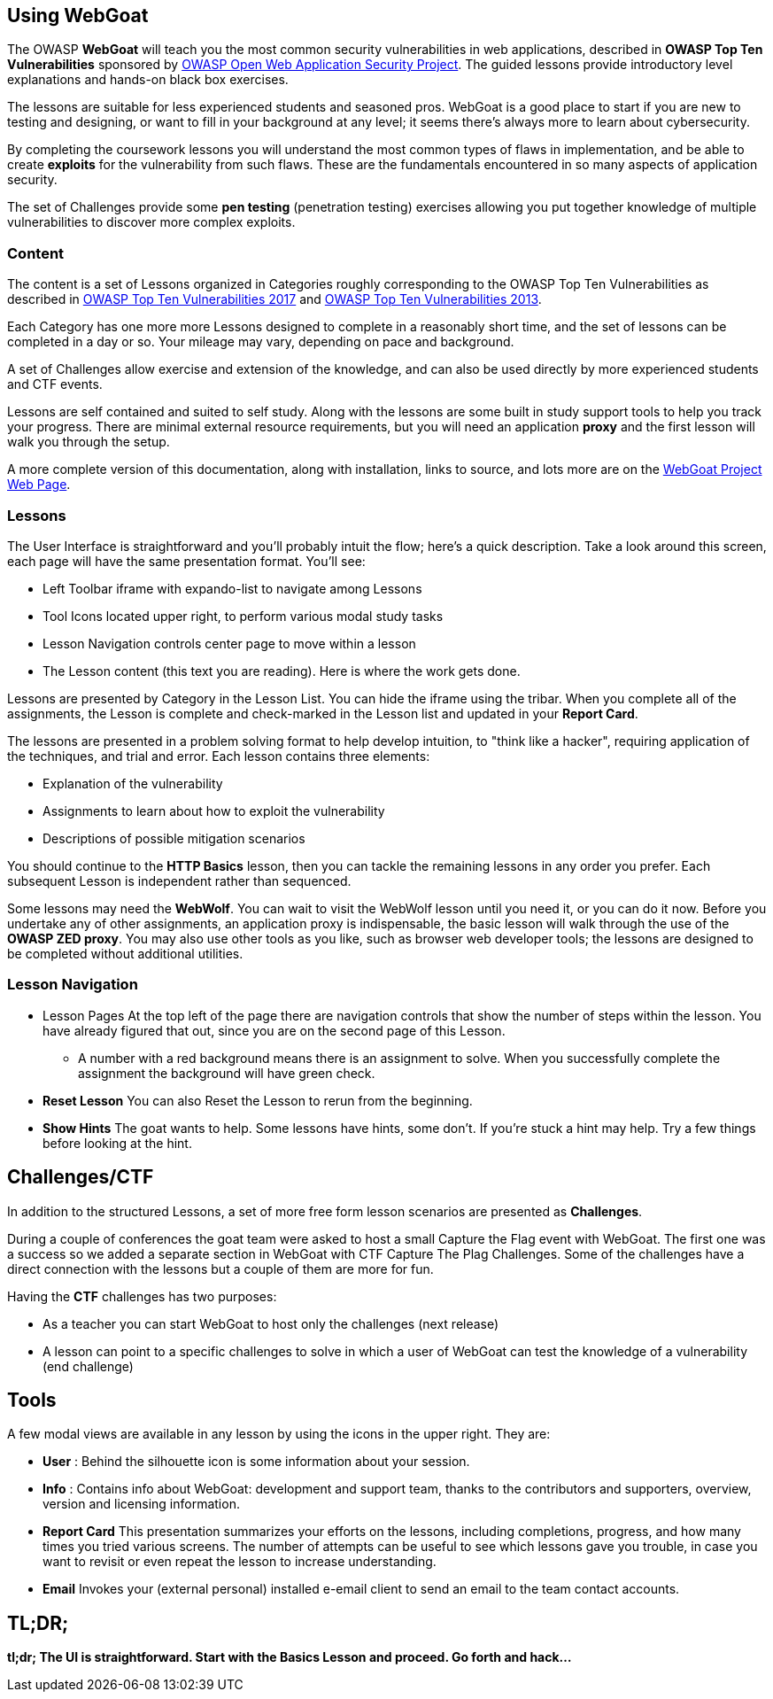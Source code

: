 == Using WebGoat

The OWASP *WebGoat* will teach you the most common
security vulnerabilities in web applications, described in
*OWASP Top Ten Vulnerabilities* sponsored by
https://www.owasp.org[OWASP Open Web Application Security Project].
The guided lessons provide introductory level explanations
and hands-on black box exercises.

The lessons are suitable for less experienced students and
seasoned pros. WebGoat is a good place to start if you are new to testing and designing, or want to
fill in your background at any level; it seems there's always more to learn about cybersecurity.

By completing the coursework lessons you will understand the most common types of flaws in
implementation, and be able to create
*exploits* for the vulnerability from such flaws. These are the fundamentals
encountered in so many aspects of application security.

The set of Challenges provide some *pen testing*
(penetration testing) exercises allowing you put together knowledge of multiple vulnerabilities
to discover more
complex exploits.

=== Content

The content is a set of Lessons organized in Categories
roughly corresponding to the OWASP Top Ten Vulnerabilities as described in
https://www.owasp.org/index.php/Category:OWASP_Top_Ten_Project[OWASP Top Ten Vulnerabilities 2017]
and
https://www.owasp.org/index.php/Top_10_2013[OWASP Top Ten Vulnerabilities 2013].

Each Category has one more more Lessons designed to complete in
a reasonably short time, and the set of lessons can be
completed in a day or so. Your mileage may vary, depending on pace and background.

A set of Challenges allow exercise and extension
of the knowledge, and can also be used directly by more experienced students and CTF events.

Lessons are self contained and suited to self study.
Along with the lessons are some built in study support tools
to help you track your progress. There are minimal external resource requirements, but you will
need an application *proxy* and the first lesson will walk you through the setup.

A more complete version of this documentation, along with installation,
links to source, and lots more are on the
https://www.owasp.org/index.php/Category:OWASP_WebGoat_Project[WebGoat Project Web Page].


=== Lessons


The User Interface is straightforward and you'll probably intuit the
flow; here's a quick description.
Take a look around this screen, each page will have the same presentation format.
You'll see:

* Left Toolbar iframe with expando-list to navigate among Lessons
* Tool Icons located upper right, to perform various modal study tasks
* Lesson Navigation controls center page to move within a lesson
* The Lesson content (this text you are reading). Here is where the work gets done.


Lessons are presented by Category in the Lesson List.
You can hide the iframe using the tribar. When you complete all of the
assignments, the Lesson is complete and check-marked in the Lesson list and updated in
your *Report Card*.


The lessons are presented in a problem solving format to help
develop intuition, to "think like a hacker", requiring application of the techniques,
and trial and error.
Each lesson contains three elements:

* Explanation of the vulnerability
* Assignments to learn about how to exploit the vulnerability
* Descriptions of possible mitigation scenarios

You should continue to the *HTTP Basics* lesson, then you can tackle the
remaining lessons
in any order you prefer. Each subsequent Lesson is independent
rather than sequenced.

====
Some lessons may need the *WebWolf*. You can wait to visit the WebWolf lesson until you need it,
or you can do it now. Before you undertake any of other assignments, an application proxy
is indispensable, the basic lesson will walk through the use of the
*OWASP ZED proxy*. You may also use other tools as you like, such as
browser web developer tools; the lessons are designed to be completed
without additional utilities.
====

=== Lesson Navigation

* Lesson Pages
  At the top left of the page there are navigation controls that show the number
  of steps within the lesson. You have already figured that out, since you are on
  the second page of this Lesson.  +
** A number with a red background means there is an assignment to solve.
  When you successfully complete the assignment the background will have green check.

* *Reset Lesson*
  You can also Reset the Lesson to rerun from the beginning.

* *Show Hints*
  The goat wants to help. Some lessons have hints, some don't. If you're stuck
  a hint may help. Try a few things before looking at the hint.

== Challenges/CTF

In addition to the structured Lessons, a set of more free form lesson scenarios
are presented as *Challenges*.

During a couple of conferences the goat team were asked to host a small Capture the Flag
event with WebGoat. The first one was a success so we added a separate section
in WebGoat with CTF Capture The Plag Challenges. Some of the challenges
have a direct connection with the lessons but a couple of them are more for fun.

Having the *CTF* challenges has two purposes:

* As a teacher you can start WebGoat to host only the challenges (next release)
* A lesson can point to a specific challenges to solve in which a user of WebGoat can test the knowledge of a vulnerability (end challenge)


== Tools

A few modal views are available in any lesson
by using the icons in the upper right. They are:

* *User* :
  Behind the silhouette icon is some information about your session.

* *Info* :
  Contains info about WebGoat: development and support team, thanks to the contributors
  and supporters, overview, version and licensing information.

* *Report Card*
  This presentation summarizes your efforts on the lessons,
  including completions, progress,
  and how many times you tried various screens. The number of attempts
  can be useful to see which lessons gave you trouble, in case you want to
  revisit or even repeat the lesson to increase understanding.

* *Email*
  Invokes your (external personal) installed e-email client to send an email to the
  team contact accounts.

== TL;DR;
****
*tl;dr;  The UI is straightforward. Start with the Basics Lesson and proceed. Go forth and hack...*
****
